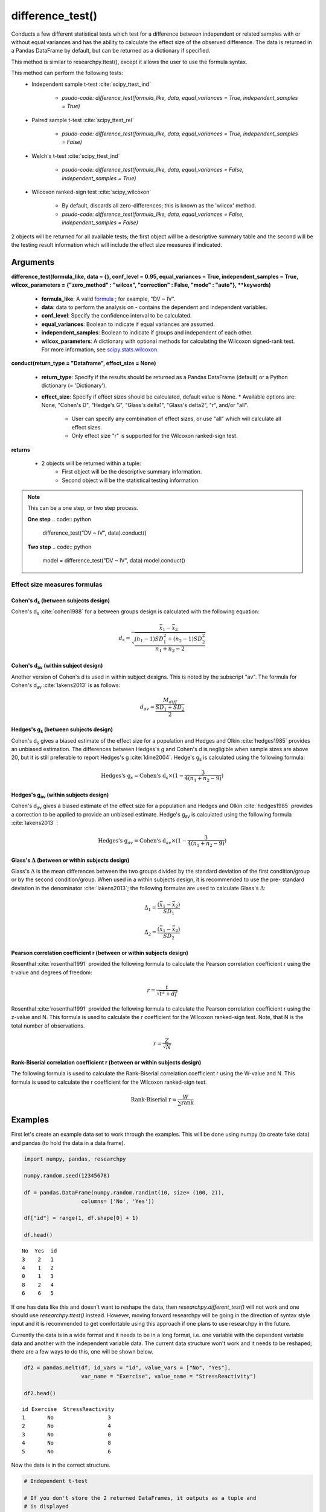 difference_test()
=================
Conducts a few different statistical tests which test for a difference between
independent or related samples with or without equal variances and has the ability
to calculate the effect size of the observed difference. The data is
returned in a Pandas DataFrame by default, but can be returned as a dictionary
if specified.

This method is similar to researchpy.ttest(), except it allows the user to use
the formula syntax.

This method can perform the following tests:
  * Independent sample t-test :cite:`scipy_ttest_ind`

      * `psudo-code: difference_test(formula_like, data, equal_variances = True, independent_samples = True)`

  * Paired sample t-test :cite:`scipy_ttest_rel`

      * `psudo-code: difference_test(formula_like, data, equal_variances = True, independent_samples = False)`

  * Welch's t-test :cite:`scipy_ttest_ind`

      * `psudo-code: difference_test(formula_like, data, equal_variances = False, independent_samples = True)`

  * Wilcoxon ranked-sign test :cite:`scipy_wilcoxon`

      * By default, discards all zero-differences; this is known as the 'wilcox' method.
      * `psudo-code: difference_test(formula_like, data, equal_variances = False, independent_samples = False)`

2 objects will be returned for all available tests; the first object will be a
descriptive summary table and the second will be the testing result information which
will include the effect size measures if indicated.





Arguments
-----------------
**difference_test(formula_like, data = {}, conf_level = 0.95, equal_variances = True, independent_samples = True, wilcox_parameters = {"zero_method" : "wilcox", "correction" : False, "mode" : "auto"}, **keywords)**

  * **formula_like**: A valid `formula <https://patsy.readthedocs.io/en/latest/formulas.html>`_ ; for example, "DV ~ IV".
  * **data**: data to perform the analysis on - contains the dependent and independent variables.
  * **conf_level**: Specify the confidence interval to be calculated.
  * **equal_variances**: Boolean to indicate if equal variances are assumed.
  * **independent_samples**: Boolean to indicate if groups and independent of each other.
  * **wilcox_parameters**: A dictionary with optional methods for calculating the Wilcoxon signed-rank test. For more information, see `scipy.stats.wilcoxon <https://docs.scipy.org/doc/scipy/reference/generated/scipy.stats.wilcoxon.html#scipy.stats.wilcoxon>`_.

**conduct(return_type = "Dataframe", effect_size = None)**

  * **return_type**: Specify if the results should be returned as a Pandas DataFrame (default) or a Python dictionary (= 'Dictionary').
  * **effect_size**: Specify if effect sizes should be calculated, default value is None.
    * Available options are: None, "Cohen's D", "Hedge's G", "Glass's delta1", "Glass's delta2", "r", and/or "all".
      * User can specify any combination of effect sizes, or use "all" which will calculate all effect sizes.
      * Only effect size "r" is supported for the Wilcoxon ranked-sign test.





**returns**

  * 2 objects will be returned within a tuple:
      * First object will be the descriptive summary information.
      * Second object will be the statistical testing information.





.. note::
    This can be a one step, or two step process.

    **One step**
    .. code:: python

        difference_test("DV ~ IV", data).conduct()

    **Two step**
    .. code:: python

        model = difference_test("DV ~ IV", data)
        model.conduct()





Effect size measures formulas
^^^^^^^^^^^^^^^^^^^^^^^^^^^^^

Cohen's d\ :sub:`s` (between subjects design)
""""""""""""""""""""""""""""""""""""""""""""""
Cohen's d\ :sub:`s` :cite:`cohen1988` for a between groups design is calculated
with the following equation:

.. math::

  d_s = \frac{\bar{x}_1 - \bar{x}_2}{\sqrt{\frac{(n_1 - 1)SD^2_1 + (n_2 - 1)SD^2_2}{n_1 + n_2 - 2}}}





Cohen's d\ :sub:`av` (within subject design)
"""""""""""""""""""""""""""""""""""""""""""
Another version of Cohen's d is used in within subject designs. This is noted
by the subscript "av". The formula for Cohen's d\ :sub:`av` :cite:`lakens2013` is
as follows:

.. math::

  d_{av} = \frac{M_{diff}}{\frac{SD_{1} + SD_{2}}{2}}





Hedges's g\ :sub:`s` (between subjects design)
""""""""""""""""""""""""""""""""""""""""""""""""
Cohen's d\ :sub:`s` gives a biased estimate of the effect size for a population
and Hedges and Olkin :cite:`hedges1985` provides an unbiased estimation. The
differences between Hedges's g and Cohen's d is negligible when sample sizes
are above 20, but it is still preferable to report Hedges's g :cite:`kline2004`.
Hedge's g\ :sub:`s` is calculated using the following formula:

.. math::

  \text{Hedges's g}_s = \text{Cohen's d}_s \times (1 - \frac{3}{4(n_1 + n_2 - 9)})





Hedges's g\ :sub:`av` (within subjects design)
""""""""""""""""""""""""""""""""""""""""""""""""
Cohen's d\ :sub:`av` gives a biased estimate of the effect size for a population
and Hedges and Olkin :cite:`hedges1985` provides a correction to be applied to provide an unbiased estimate.
Hedge's g\ :sub:`av` is calculated using the following formula :cite:`lakens2013` :

.. math::

  \text{Hedges's g}_{av} = \text{Cohen's d}_av \times (1 - \frac{3}{4(n_1 + n_2 - 9)})



Glass's :math:`\Delta` (between or within subjects design)
"""""""""""""""""""""""""""""""""""""""""""""""""""""""""""
Glass's :math:`\Delta` is the mean differences between the two groups divided by
the standard deviation of the first condition/group or by the second condition/group.
When used in a within subjects design, it is recommended to use the pre- standard
deviation in the denominator :cite:`lakens2013`; the following formulas are used
to calculate Glass's :math:`\Delta`:

.. math::

  \Delta_1 = \frac{(\bar{x}_1 - \bar{x}_2)}{SD_1}

  \Delta_2 = \frac{(\bar{x}_1 - \bar{x}_2)}{SD_2}


Pearson correlation coefficient r (between or within subjects design)
"""""""""""""""""""""""""""""""""""""""""""""""""""""""""""""""""""""
Rosenthal :cite:`rosenthal1991` provided the following formula to calculate
the Pearson correlation coefficient r using the t-value and degrees of freedom:

.. math::

  r = \frac{t}{\sqrt{t^2 + df}}

Rosenthal :cite:`rosenthal1991` provided the following formula to calculate
the Pearson correlation coefficient r using the z-value and N. This formula
is used to calculate the r coefficient for the Wilcoxon ranked-sign test. Note,
that N is the total number of observations.

.. math::

  r = \frac{Z}{\sqrt{N}}


Rank-Biserial correlation coefficient r (between or within subjects design)
""""""""""""""""""""""""""""""""""""""""""""""""""""""""""""""""""""""""""""
The following formula is used to calculate the Rank-Biserial
correlation coefficient r using the W-value and N. This formula
is used to calculate the r coefficient for the Wilcoxon ranked-sign test.

.. math::

  \text{Rank-Biserial r} = \frac{W}{\sum{\text{rank}}}





Examples
--------
First let's create an example data set to work through the examples. This will be done using
numpy (to create fake data) and pandas (to hold the data in a data frame).

.. code:: python

    import numpy, pandas, researchpy

    numpy.random.seed(12345678)

    df = pandas.DataFrame(numpy.random.randint(10, size= (100, 2)),
                      columns= ['No', 'Yes'])

    df["id"] = range(1, df.shape[0] + 1)

    df.head()

.. parsed-literal::

    No  Yes  id
    3    2   1
    4    1   2
    0    1   3
    8    2   4
    6    6   5

If one has data like this and doesn't want to reshape the data, then *researchpy.different_test()* will not work and
one should use *researchpy.ttest()* instead. However, moving forward researchpy will be going in the
direction of syntax style input and it is recommended to get comfortable using this
approach if one plans to use researchpy in the future.

Currently the data is in a wide format and it needs to be in a long format, i.e. one variable
with the dependent variable data and another with the independent variable data. The current data
structure won't work and it needs to be reshaped; there are a few ways to do this, one
will be shown below.

.. code-block:: python

    df2 = pandas.melt(df, id_vars = "id", value_vars = ["No", "Yes"],
                      var_name = "Exercise", value_name = "StressReactivity")

    df2.head()

.. parsed-literal::

    id Exercise  StressReactivity
    1       No                 3
    2       No                 4
    3       No                 0
    4       No                 8
    5       No                 6

Now the data is in the correct structure.


.. code:: python

    # Independent t-test

    # If you don't store the 2 returned DataFrames, it outputs as a tuple and
    # is displayed
    difference_test("StressReactivity ~ C(Exercise)",
                    data = df2,
                    equal_variances = True,
                    independent_samples = True).conduct(effect_size = "all")

.. parsed-literal::

    (      Variable      N   Mean        SD        SE  95% Conf.  Interval
     0      healthy  100.0  4.590  2.749086  0.274909   4.044522  5.135478
     1  non-healthy  100.0  4.160  3.132495  0.313250   3.538445  4.781555
     2     combined  200.0  4.375  2.947510  0.208420   3.964004  4.785996,
                                      Independent t-test   results
     0             Difference (healthy - non-healthy) =     0.4300
     1                             Degrees of freedom =   198.0000
     2                                              t =     1.0317
     3                          Two side test p value =     0.3035
     4                         Difference < 0 p value =     0.8483
     5                         Difference > 0 p value =     0.1517
     6                                      Cohen's d =     0.1459
     7                                      Hedge's g =     0.1454
     8                                  Glass's delta =     0.1564
     9                                              r =     0.0731)



.. code:: python

    # Otherwise you can store them as objects
    summary, results = difference_test("StressReactivity ~ C(Exercise)",
                                       data = df2,
                                       equal_variances = True,
                                       independent_samples = True).conduct(effect_size = "all")

    summary

.. parsed-literal::

           Name    N   Mean Variance       SD        SE  95% Conf.  Interval
    0        No  100  4.590  7.55747  2.74909  0.274909   4.044522  5.135478
    1       Yes  100  4.160  9.81253   3.1325  0.313250   3.538445  4.781555
    2  combined  200  4.375  8.68781  2.94751  0.208420   3.964004  4.785996
    3      diff       0.430                    0.416773  -0.391884  1.251884



.. code:: python

    results

.. parsed-literal::

       Independent samples t-test     Results
    0       Difference (No - Yes)    0.430000
    1        Degrees of freedom =  198.000000
    2                         t =    1.031736
    3    Two sided test p-value =    0.303454
    4    Difference < 0 p-value =    0.848273
    5    Difference > 0 p-value =    0.151727
    6                  Cohen's Ds    0.145909
    7                   Hedge's G    0.145356
    8              Glass's delta1    0.156416
    9              Glass's delta2    0.137271
    10           Point-Biserial r    0.073126



.. code:: python

    # Paired samples t-test
    summary, results = difference_test("StressReactivity ~ C(Exercise)",
                                       data = df2,
                                       equal_variances = True,
                                       independent_samples = False).conduct(effect_size = "all")

    summary

.. parsed-literal::

       Name    N  Mean Variance        SD        SE  95% Conf.  Interval
    0    No  100  4.59  7.55747  2.749086  0.274909   4.044522  5.135478
    1   Yes  100  4.16  9.81253  3.132495  0.313250   3.538445  4.781555
    3  diff       0.43           4.063275  0.406327  -0.376242  1.236242



.. code:: python

    results

.. parsed-literal::

           Paired samples t-test    Results
    0      Difference (No - Yes)   0.430000
    1       Degrees of freedom =  99.000000
    2                        t =   1.058260
    3   Two sided test p-value =   0.292512
    4   Difference < 0 p-value =   0.853744
    5   Difference > 0 p-value =   0.146256
    6                Cohen's Dav   0.146219
    7                Hedge's Gav   0.145665
    8             Glass's delta1   0.156416
    9             Glass's delta2   0.137271
    10          Point-Biserial r   0.105763



.. code:: python

    # Welch's t-test
    summary, results = difference_test("StressReactivity ~ C(Exercise)",
                                       data = df2,
                                       equal_variances = False,
                                       independent_samples = True).conduct(effect_size = "all")

    summary

.. parsed-literal::

           Name    N   Mean Variance       SD        SE  95% Conf.  Interval
    0        No  100  4.590  7.55747  2.74909  0.274909   4.044522  5.135478
    1       Yes  100  4.160  9.81253   3.1325  0.313250   3.538445  4.781555
    2  combined  200  4.375  8.68781  2.94751  0.208420   3.964004  4.785996
    3      diff       0.430                    0.416773  -0.391919  1.251919



.. code:: python

    results

.. parsed-literal::

                  Welch's t-test     Results
    0      Difference (No - Yes)    0.430000
    1       Degrees of freedom =  196.651845
    2                        t =    1.031736
    3   Two sided test p-value =    0.303476
    4   Difference < 0 p-value =    0.848268
    5   Difference > 0 p-value =    0.151732
    6                 Cohen's Ds    0.145909
    7                  Hedge's G    0.145356
    8             Glass's delta1    0.156416
    9             Glass's delta2    0.137271
    10          Point-Biserial r    0.073375



.. code:: python

    # Wilcoxon signed-rank test
    summary, results = difference_test("StressReactivity ~ C(Exercise)",
                                       data = df2,
                                       equal_variances = False,
                                       independent_samples = False).conduct(effect_size = "r")

    summary

.. parsed-literal::

      Name    N  Mean Variance       SD        SE  95% Conf.  Interval
    0   No  100  4.59  7.55747  2.74909  0.274909   4.044522  5.135478
    1  Yes  100  4.16  9.81253   3.1325  0.313250   3.538445  4.781555

.. code:: python

    results

.. parsed-literal::

      Wilcoxon signed-rank test   Results
    0                (No = Yes)
    1                       W =    1849.5
    2       Two sided p-value =  0.333755
    3          Point-Biserial r  0.366238


.. code:: python

    # Exporting descriptive table (summary) and result table (results) to same
    # csv file
    summary.to_csv("C:\\Users\\...\\test.csv", index= False)
    results.to_csv("C:\\Users\\...\\test.csv", index= False, mode= 'a')





References
----------
.. bibliography:: refs.bib
   :list: bullet
   :cited:
